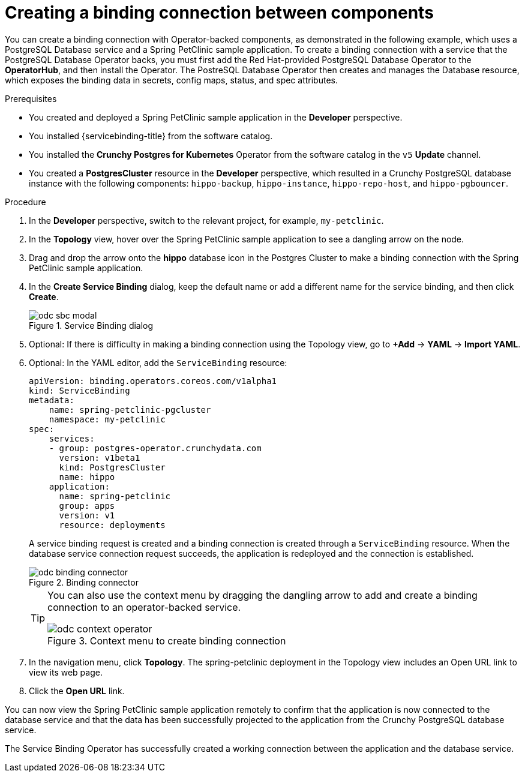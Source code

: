 // Module included in the following assemblies:
//
// * applications/connecting_applications_to_services/odc-connecting-an-application-to-a-service-using-the-developer-perspective.adoc

:_mod-docs-content-type: PROCEDURE
[id="odc-creating-a-binding-connection-between-components_{context}"]
= Creating a binding connection between components

You can create a binding connection with Operator-backed components, as demonstrated in the following example, which uses a PostgreSQL Database service and a Spring PetClinic sample application. To create a binding connection with a service that the PostgreSQL Database Operator backs, you must first add the Red Hat-provided PostgreSQL Database Operator to the *OperatorHub*, and then install the Operator. The PostreSQL Database Operator then creates and manages the Database resource, which exposes the binding data in secrets, config maps, status, and spec attributes.

.Prerequisites

* You created and deployed a Spring PetClinic sample application in the *Developer* perspective.
* You installed {servicebinding-title} from the software catalog.
* You installed the *Crunchy Postgres for Kubernetes* Operator from the software catalog in the `v5` *Update* channel.
* You created a *PostgresCluster* resource in the *Developer* perspective, which resulted in a Crunchy PostgreSQL database instance with the following components: `hippo-backup`, `hippo-instance`, `hippo-repo-host`, and `hippo-pgbouncer`.

.Procedure

. In the *Developer* perspective, switch to the relevant project, for example, `my-petclinic`.
. In the *Topology* view, hover over the Spring PetClinic sample application to see a dangling arrow on the node.
. Drag and drop the arrow onto the *hippo* database icon in the Postgres Cluster to make a binding connection with the Spring PetClinic sample application.

. In the *Create Service Binding* dialog, keep the default name or add a different name for the service binding, and then click *Create*.
+

.Service Binding dialog
image::odc-sbc-modal.png[]
. Optional: If there is difficulty in making a binding connection using the Topology view, go to *+Add* -> *YAML* -> *Import YAML*.
. Optional: In the YAML editor, add the `ServiceBinding` resource:
+
[source,YAML]
----
apiVersion: binding.operators.coreos.com/v1alpha1
kind: ServiceBinding
metadata:
    name: spring-petclinic-pgcluster
    namespace: my-petclinic
spec:
    services:
    - group: postgres-operator.crunchydata.com
      version: v1beta1
      kind: PostgresCluster
      name: hippo
    application:
      name: spring-petclinic
      group: apps
      version: v1
      resource: deployments
----
+
A service binding request is created and a binding connection is created through a `ServiceBinding` resource. When the database service connection request succeeds, the application is redeployed and the connection is established.
+

.Binding connector
image::odc-binding-connector.png[]
+
[TIP]
====
You can also use the context menu by dragging the dangling arrow to add and create a binding connection to an operator-backed service.

.Context menu to create binding connection
image::odc_context_operator.png[]
====

. In the navigation menu, click *Topology*. The spring-petclinic deployment in the Topology view includes an Open URL link to view its web page.

. Click the *Open URL* link.

You can now view the Spring PetClinic sample application remotely to confirm that the application is now connected to the database service and that the data has been successfully projected to the application from the Crunchy PostgreSQL database service.

The Service Binding Operator has successfully created a working connection between the application and the database service.
